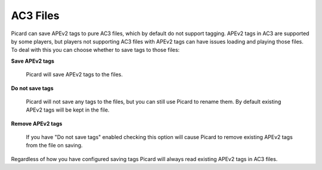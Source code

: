 .. MusicBrainz Picard Documentation Project
.. Prepared in 2020 by Bob Swift (bswift@rsds.ca)
.. This MusicBrainz Picard User Guide is licensed under CC0 1.0
.. A copy of the license is available at https://creativecommons.org/publicdomain/zero/1.0


AC3 Files
=========

.. index::
   single: configuration; ac3 tag options

.. image:: images/options-tags-compatibility-ac3.png
   :width: 100 %

Picard can save APEv2 tags to pure AC3 files, which by default do not support tagging. APEv2 tags in AC3
are supported by some players, but players not supporting AC3 files with APEv2 tags can have issues loading
and playing those files. To deal with this you can choose whether to save tags to those files:

**Save APEv2 tags**

   Picard will save APEv2 tags to the files.

**Do not save tags**

   Picard will not save any tags to the files, but you can still use Picard to rename them.
   By default existing APEv2 tags will be kept in the file.

**Remove APEv2 tags**

   If you have "Do not save tags" enabled checking this option will cause Picard to remove
   existing APEv2 tags from the file on saving.

Regardless of how you have configured saving tags Picard will always read existing APEv2 tags in AC3 files.

